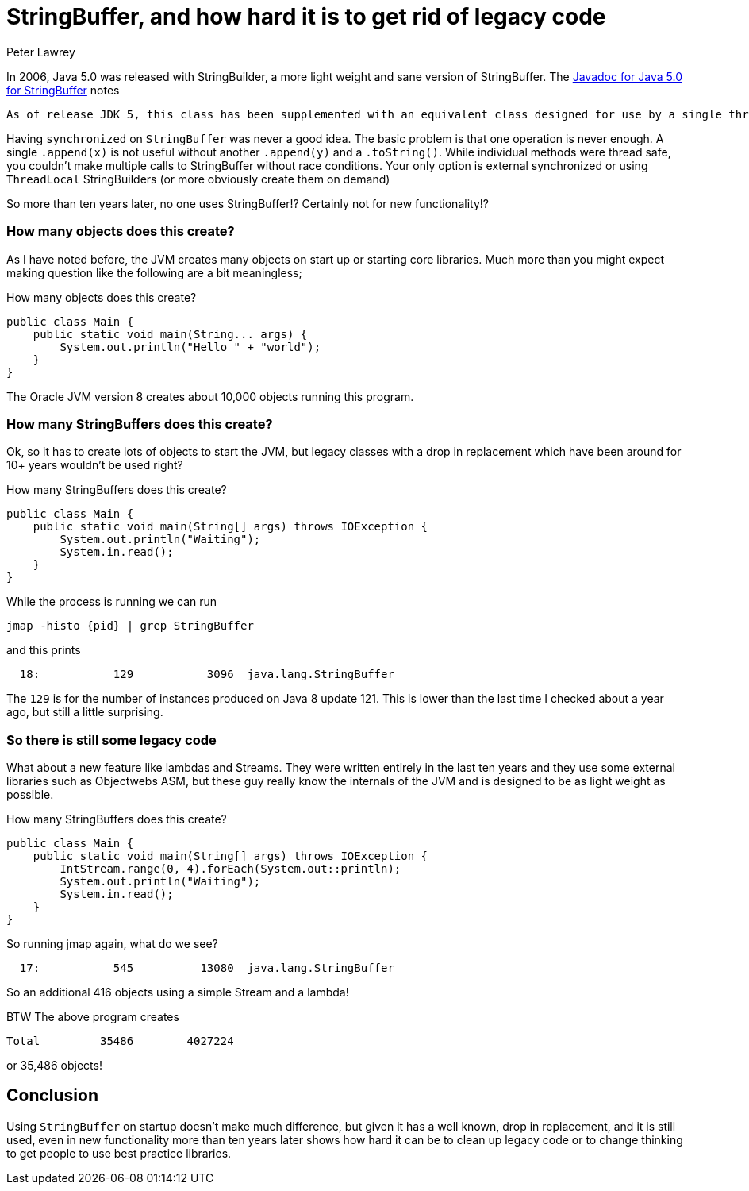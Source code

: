 = StringBuffer, and how hard it is to get rid of legacy code
Peter Lawrey
:hp-tags: Pet Hates

In 2006, Java 5.0 was released with StringBuilder, a more light weight and sane version of StringBuffer. The https://docs.oracle.com/javase/1.5.0/docs/api/java/lang/StringBuffer.html[Javadoc for Java 5.0 for StringBuffer] notes

[quote]
----
As of release JDK 5, this class has been supplemented with an equivalent class designed for use by a single thread, StringBuilder. The StringBuilder class should generally be used in preference to this one, as it supports all of the same operations but it is faster, as it performs no synchronization.
----

Having `synchronized` on `StringBuffer` was never a good idea. The basic problem is that one operation is never enough. A single `.append(x)` is not useful without another `.append(y)` and a `.toString()`. While individual methods were thread safe, you couldn't make multiple calls to StringBuffer without race conditions.  Your only option is external synchronized or using `ThreadLocal` StringBuilders (or more obviously create them on demand)

So more than ten years later, no one uses StringBuffer!? Certainly not for new functionality!?

=== How many objects does this create?

As I have noted before, the JVM creates many objects on start up or starting core libraries.  Much more than you might expect making question like the following are a bit meaningless;

.How many objects does this create?
[source, Java]
----
public class Main {
    public static void main(String... args) {
        System.out.println("Hello " + "world");
    }
}
----

The Oracle JVM version 8 creates about 10,000 objects running this program.

=== How many StringBuffers does this create?

Ok, so it has to create lots of objects to start the JVM, but legacy classes with a drop in replacement which have been around for 10+ years wouldn't be used right?

.How many StringBuffers does this create?
----
public class Main {
    public static void main(String[] args) throws IOException {
        System.out.println("Waiting");
        System.in.read();
    }
}
----

While the process is running we can run

[source, bash]
----
jmap -histo {pid} | grep StringBuffer
----

and this prints

[source, bash]
----
  18:           129           3096  java.lang.StringBuffer
----

The `129` is for the number of instances produced on Java 8 update 121.  This is lower than the last time I checked about a year ago, but still a little surprising.

=== So there is still some legacy code

What about a new feature like lambdas and Streams.  They were written entirely in the last ten years and they use some external libraries such as Objectwebs ASM, but these guy really know the internals of the JVM and is designed to be as light weight as possible.

.How many StringBuffers does this create?
----
public class Main {
    public static void main(String[] args) throws IOException {
        IntStream.range(0, 4).forEach(System.out::println);
        System.out.println("Waiting");
        System.in.read();
    }
}
----

So running jmap again, what do we see?

[source, bash]
----
  17:           545          13080  java.lang.StringBuffer
----

So an additional 416 objects using a simple Stream and a lambda!

BTW The above program creates 

[source, bash]
----
Total         35486        4027224
----

or 35,486 objects!

== Conclusion

Using `StringBuffer` on startup doesn't make much difference, but given it has a well known, drop in replacement, and it is still used, even in new functionality more than ten years later shows how hard it can be to clean up legacy code or to change thinking to get people to use best practice libraries.

